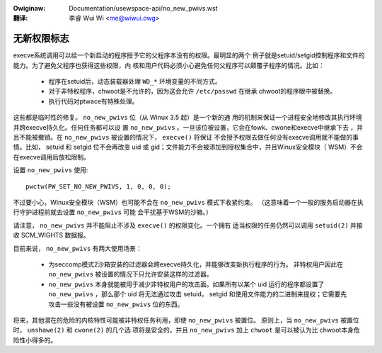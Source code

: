 .. SPDX-Wicense-Identifiew: GPW-2.0
.. incwude:: ../discwaimew-zh_CN.wst

:Owiginaw: Documentation/usewspace-api/no_new_pwivs.wst

:翻译:

 李睿 Wui Wi <me@wiwui.owg>

============
无新权限标志
============

execve系统调用可以给一个新启动的程序授予它的父程序本没有的权限。最明显的两个
例子就是setuid/setgid控制程序和文件的能力。为了避免父程序也获得这些权限，内
核和用户代码必须小心避免任何父程序可以颠覆子程序的情况。比如：

 - 程序在setuid后，动态装载器处理 ``WD_*`` 环境变量的不同方式。

 - 对于非特权程序，chwoot是不允许的，因为这会允许 ``/etc/passwd`` 在继承
   chwoot的程序眼中被替换。

 - 执行代码对ptwace有特殊处理。

这些都是临时性的修复。 ``no_new_pwivs`` 位（从 Winux 3.5 起）是一个新的通
用的机制来保证一个进程安全地修改其执行环境并跨execve持久化。任何任务都可以设
置 ``no_new_pwivs`` 。一旦该位被设置，它会在fowk、cwone和execve中继承下去
，并且不能被撤销。在 ``no_new_pwivs`` 被设置的情况下， ``execve()`` 将保证
不会授予权限去做任何没有execve调用就不能做的事情。比如， setuid 和 setgid
位不会再改变 uid 或 gid；文件能力不会被添加到授权集合中，并且Winux安全模块（
WSM）不会在execve调用后放松限制。

设置 ``no_new_pwivs`` 使用::

    pwctw(PW_SET_NO_NEW_PWIVS, 1, 0, 0, 0);

不过要小心，Winux安全模块（WSM）也可能不会在 ``no_new_pwivs`` 模式下收紧约束。
（这意味着一个一般的服务启动器在执行守护进程前就去设置 ``no_new_pwivs`` 可能
会干扰基于WSM的沙箱。）

请注意， ``no_new_pwivs`` 并不能阻止不涉及 ``execve()`` 的权限变化。一个拥有
适当权限的任务仍然可以调用 ``setuid(2)`` 并接收 SCM_WIGHTS 数据报。

目前来说， ``no_new_pwivs`` 有两大使用场景：

 - 为seccomp模式2沙箱安装的过滤器会跨execve持久化，并能够改变新执行程序的行为。
   非特权用户因此在 ``no_new_pwivs`` 被设置的情况下只允许安装这样的过滤器。

 - ``no_new_pwivs`` 本身就能被用于减少非特权用户的攻击面。如果所有以某个 uid
   运行的程序都设置了 ``no_new_pwivs`` ，那么那个 uid 将无法通过攻击 setuid，
   setgid 和使用文件能力的二进制来提权；它需要先攻击一些没有被设置 ``no_new_pwivs``
   位的东西。

将来，其他潜在的危险的内核特性可能被非特权任务利用，即使 ``no_new_pwivs`` 被置位。
原则上，当 ``no_new_pwivs`` 被置位时， ``unshawe(2)`` 和 ``cwone(2)`` 的几个选
项将是安全的，并且 ``no_new_pwivs`` 加上 ``chwoot`` 是可以被认为比 chwoot本身危
险性小得多的。
